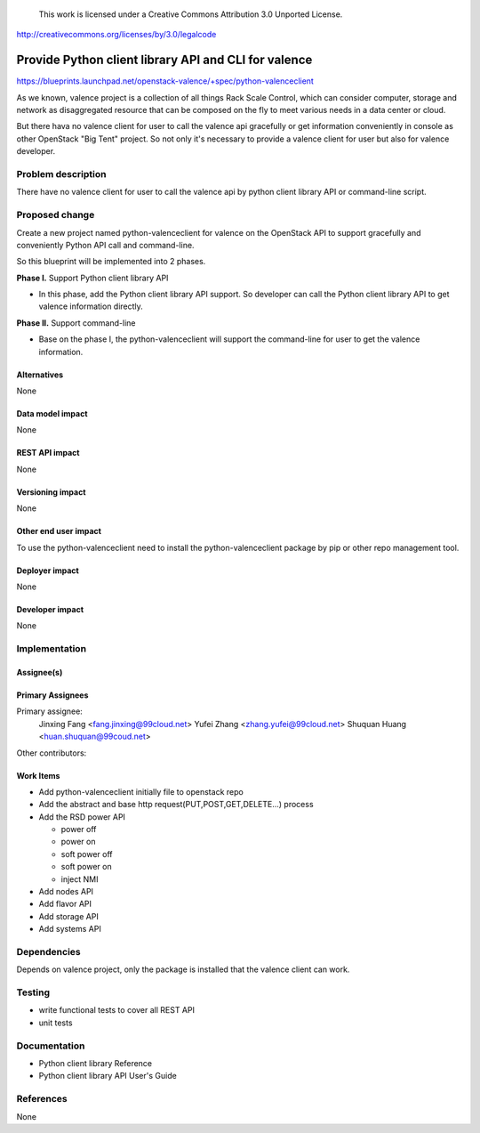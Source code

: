 ..

 This work is licensed under a Creative Commons Attribution 3.0 Unported
 License.

http://creativecommons.org/licenses/by/3.0/legalcode

==========================================
Provide Python client library API and CLI for valence
==========================================

https://blueprints.launchpad.net/openstack-valence/+spec/python-valenceclient

As we known, valence project is a collection of all things Rack Scale Control,
which can consider computer, storage and network as disaggregated resource
that can be composed on the fly to meet various needs in a data center or
cloud.

But there hava no valence client for user to call the valence api gracefully
or get information conveniently in console as other OpenStack "Big Tent"
project. So not only it's necessary to provide a valence client for user but
also for valence developer.

Problem description
===================
There have no valence client for user to call the valence api by python
client library API or command-line script.

Proposed change
===============

Create a new project named python-valenceclient for valence on the OpenStack
API to support gracefully and conveniently Python API call and command-line.

So this blueprint will be implemented into 2 phases.

**Phase I.** Support Python client library API

- In this phase, add the Python client library API support. So developer can
  call the Python client library API to get valence information directly.

**Phase II.** Support command-line

- Base on the phase I, the python-valenceclient will support the
  command-line for user to get the valence information.

Alternatives
------------

None

Data model impact
-----------------

None

REST API impact
---------------

None

Versioning impact
-----------------

None

Other end user impact
---------------------

To use the python-valenceclient need to install the python-valenceclient package
by pip or other repo management tool.

Deployer impact
---------------

None

Developer impact
----------------

None

Implementation
==============

Assignee(s)
-----------

Primary Assignees
-----------------

Primary assignee:
  Jinxing Fang <fang.jinxing@99cloud.net>
  Yufei Zhang <zhang.yufei@99cloud.net>
  Shuquan Huang <huan.shuquan@99coud.net>

Other contributors:

Work Items
----------

* Add python-valenceclient initially file to openstack repo
* Add the abstract and base http request(PUT,POST,GET,DELETE...) process
* Add the RSD power API

  - power off
  - power on
  - soft power off
  - soft power on
  - inject NMI

* Add nodes API
* Add flavor API
* Add storage API
* Add systems API

Dependencies
============

Depends on valence project, only the package is installed that the valence
client can work.

Testing
=======

- write functional tests to cover all REST API
- unit tests

Documentation
=============

- Python client library Reference
- Python client library API User's Guide

References
==========

None
